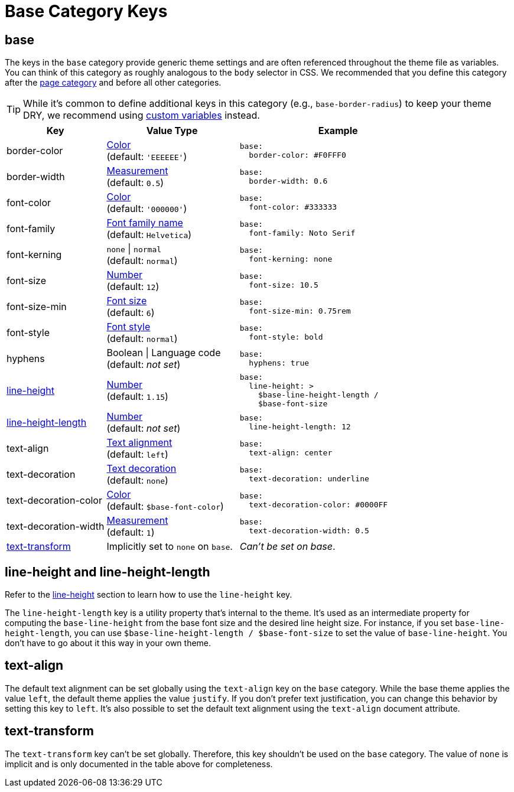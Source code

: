 = Base Category Keys
:description: Reference list of the available base category keys and their value types. The base category provides generic theme settings.
:source-language: yaml
:navtitle: Base

[#base]
== base

The keys in the `base` category provide generic theme settings and are often referenced throughout the theme file as variables.
You can think of this category as roughly analogous to the `body` selector in CSS.
We recommended that you define this category after the xref:page.adoc[page category] and before all other categories.

TIP: While it's common to define additional keys in this category (e.g., `base-border-radius`) to keep your theme DRY, we recommend using xref:variables.adoc#custom[custom variables] instead.

[cols="3,4,6a"]
|===
|Key |Value Type |Example

|border-color
|xref:color.adoc[Color] +
(default: `'EEEEEE'`)
|[source]
base:
  border-color: #F0FFF0

|border-width
|xref:measurement-units.adoc[Measurement] +
(default: `0.5`)
|[source]
base:
  border-width: 0.6

|font-color
|xref:color.adoc[Color] +
(default: `'000000'`)
|[source]
base:
  font-color: #333333

|font-family
|xref:font-support.adoc[Font family name] +
(default: `Helvetica`)
|[source]
base:
  font-family: Noto Serif

|font-kerning
|`none` {vbar} `normal` +
(default: `normal`)
|[source]
base:
  font-kerning: none

|font-size
|xref:language.adoc#values[Number] +
(default: `12`)
|[source]
base:
  font-size: 10.5

|font-size-min
|xref:text.adoc#font-size[Font size] +
(default: `6`)
|[source]
base:
  font-size-min: 0.75rem

|font-style
|xref:text.adoc#font-style[Font style] +
(default: `normal`)
|[source]
base:
  font-style: bold

|hyphens
|Boolean {vbar} Language code +
(default: _not set_)
|[source]
base:
  hyphens: true

|<<height,line-height>>
|xref:language.adoc#values[Number] +
(default: `1.15`)
|[source]
base:
  line-height: >
    $base-line-height-length /
    $base-font-size

|<<height,line-height-length>>
|xref:language.adoc#values[Number] +
(default: _not set_)
|[source]
base:
  line-height-length: 12

|text-align
|xref:text.adoc#text-align[Text alignment] +
(default: `left`)
|[source]
base:
  text-align: center

|text-decoration
|xref:text.adoc#decoration[Text decoration] +
(default: `none`)
|[source]
base:
  text-decoration: underline

|text-decoration-color
|xref:color.adoc[Color] +
(default: `$base-font-color`)
|[source]
base:
  text-decoration-color: #0000FF

|text-decoration-width
|xref:measurement-units.adoc[Measurement] +
(default: `1`)
|[source]
base:
  text-decoration-width: 0.5

|<<transform,text-transform>>
|Implicitly set to `none` on `base`.
|_Can't be set on base_.
|===

[#height]
== line-height and line-height-length

Refer to the xref:text.adoc#line-height[line-height] section to learn how to use the `line-height` key.

The `line-height-length` key is a utility property that's internal to the theme.
It's used as an intermediate property for computing the `base-line-height` from the base font size and the desired line height size.
For instance, if you set `base-line-height-length`, you can use `$base-line-height-length / $base-font-size` to set the value of `base-line-height`.
You don't have to go about it this way in your own theme.

[#text-align]
== text-align

The default text alignment can be set globally using the `text-align` key on the `base` category.
While the base theme applies the value `left`, the default theme applies the value `justify`.
If you don't prefer text justification, you can change this behavior by setting this key to `left`.
It's also possible to set the default text alignment using the `text-align` document attribute.

[#transform]
== text-transform

The `text-transform` key can't be set globally.
Therefore, this key shouldn't be used on the `base` category.
The value of `none` is implicit and is only documented in the table above for completeness.
